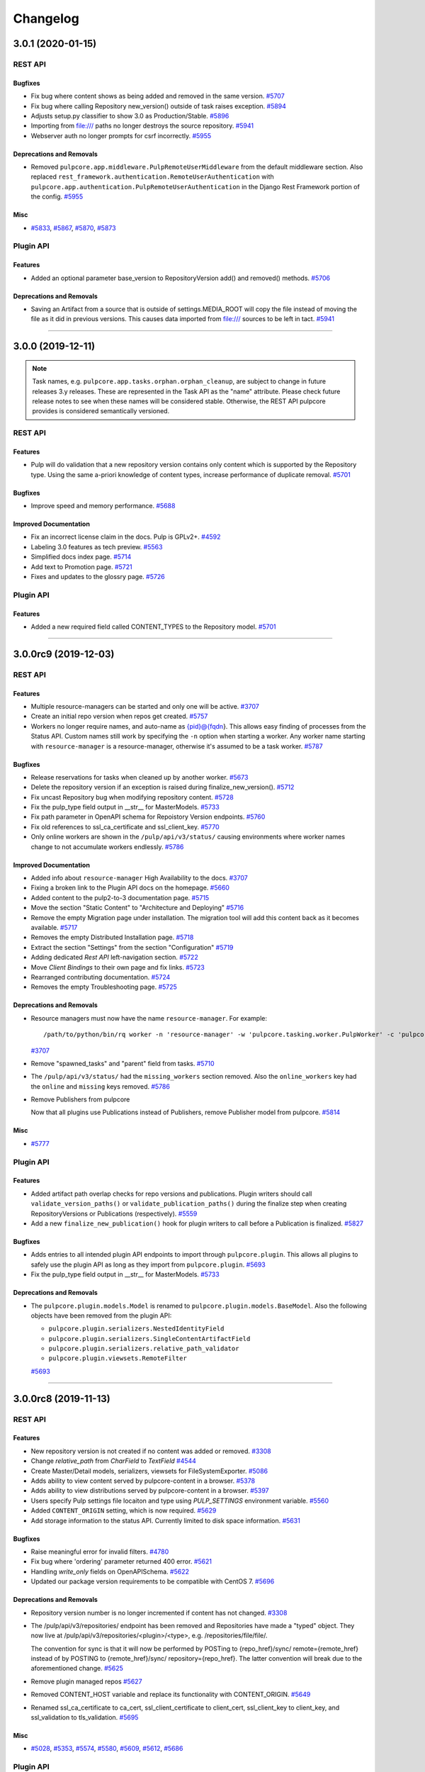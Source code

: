 =========
Changelog
=========

..
    You should *NOT* be adding new change log entries to this file, this
    file is managed by towncrier. You *may* edit previous change logs to
    fix problems like typo corrections or such.
    To add a new change log entry, please see
    https://docs.pulpproject.org/contributing/git.html#changelog-update

    WARNING: Don't drop the next directive!

.. towncrier release notes start

3.0.1 (2020-01-15)
==================
REST API
--------

Bugfixes
~~~~~~~~

- Fix bug where content shows as being added and removed in the same version.
  `#5707 <https://pulp.plan.io/issues/5707>`_
- Fix bug where calling Repository new_version() outside of task raises exception.
  `#5894 <https://pulp.plan.io/issues/5894>`_
- Adjusts setup.py classifier to show 3.0 as Production/Stable.
  `#5896 <https://pulp.plan.io/issues/5896>`_
- Importing from file:/// paths no longer destroys the source repository.
  `#5941 <https://pulp.plan.io/issues/5941>`_
- Webserver auth no longer prompts for csrf incorrectly.
  `#5955 <https://pulp.plan.io/issues/5955>`_


Deprecations and Removals
~~~~~~~~~~~~~~~~~~~~~~~~~

- Removed ``pulpcore.app.middleware.PulpRemoteUserMiddleware`` from the default middleware section.
  Also replaced ``rest_framework.authentication.RemoteUserAuthentication`` with
  ``pulpcore.app.authentication.PulpRemoteUserAuthentication`` in the Django Rest Framework portion
  of the config.
  `#5955 <https://pulp.plan.io/issues/5955>`_


Misc
~~~~

- `#5833 <https://pulp.plan.io/issues/5833>`_, `#5867 <https://pulp.plan.io/issues/5867>`_, `#5870 <https://pulp.plan.io/issues/5870>`_, `#5873 <https://pulp.plan.io/issues/5873>`_


Plugin API
----------

Features
~~~~~~~~

- Added an optional parameter base_version to RepositoryVersion add() and removed() methods.
  `#5706 <https://pulp.plan.io/issues/5706>`_


Deprecations and Removals
~~~~~~~~~~~~~~~~~~~~~~~~~

- Saving an Artifact from a source that is outside of settings.MEDIA_ROOT will copy the file instead
  of moving the file as it did in previous versions. This causes data imported from file:/// sources
  to be left in tact.
  `#5941 <https://pulp.plan.io/issues/5941>`_


----


3.0.0 (2019-12-11)
==================

.. note::

    Task names, e.g. ``pulpcore.app.tasks.orphan.orphan_cleanup``, are subject to change in future
    releases 3.y releases. These are represented in the Task API as the "name" attribute. Please
    check future release notes to see when these names will be considered stable. Otherwise, the
    REST API pulpcore provides is considered semantically versioned.


REST API
--------

Features
~~~~~~~~

- Pulp will do validation that a new repository version contains only content which is supported by
  the Repository type. Using the same a-priori knowledge of content types, increase performance of
  duplicate removal.
  `#5701 <https://pulp.plan.io/issues/5701>`_


Bugfixes
~~~~~~~~

- Improve speed and memory performance.
  `#5688 <https://pulp.plan.io/issues/5688>`_


Improved Documentation
~~~~~~~~~~~~~~~~~~~~~~

- Fix an incorrect license claim in the docs. Pulp is GPLv2+.
  `#4592 <https://pulp.plan.io/issues/4592>`_
- Labeling 3.0 features as tech preview.
  `#5563 <https://pulp.plan.io/issues/5563>`_
- Simplified docs index page.
  `#5714 <https://pulp.plan.io/issues/5714>`_
- Add text to Promotion page.
  `#5721 <https://pulp.plan.io/issues/5721>`_
- Fixes and updates to the glossry page.
  `#5726 <https://pulp.plan.io/issues/5726>`_


Plugin API
----------

Features
~~~~~~~~

- Added a new required field called CONTENT_TYPES to the Repository model.
  `#5701 <https://pulp.plan.io/issues/5701>`_


----


3.0.0rc9 (2019-12-03)
=====================
REST API
--------

Features
~~~~~~~~

- Multiple resource-managers can be started and only one will be active.
  `#3707 <https://pulp.plan.io/issues/3707>`_
- Create an initial repo version when repos get created.
  `#5757 <https://pulp.plan.io/issues/5757>`_
- Workers no longer require names, and auto-name as {pid}@{fqdn}. This allows easy finding of
  processes from the Status API. Custom names still work by specifying the ``-n`` option when starting
  a worker. Any worker name starting with ``resource-manager`` is a resource-manager, otherwise it's
  assumed to be a task worker.
  `#5787 <https://pulp.plan.io/issues/5787>`_


Bugfixes
~~~~~~~~

- Release reservations for tasks when cleaned up by another worker.
  `#5673 <https://pulp.plan.io/issues/5673>`_
- Delete the repository version if an exception is raised during finalize_new_version().
  `#5712 <https://pulp.plan.io/issues/5712>`_
- Fix uncast Repository bug when modifying repository content.
  `#5728 <https://pulp.plan.io/issues/5728>`_
- Fix the pulp_type field output in __str__ for MasterModels.
  `#5733 <https://pulp.plan.io/issues/5733>`_
- Fix path parameter in OpenAPI schema for Repoistory Version endpoints.
  `#5760 <https://pulp.plan.io/issues/5760>`_
- Fix old references to ssl_ca_certificate and ssl_client_key.
  `#5770 <https://pulp.plan.io/issues/5770>`_
- Only online workers are shown in the ``/pulp/api/v3/status/`` causing environments where worker
  names change to not accumulate workers endlessly.
  `#5786 <https://pulp.plan.io/issues/5786>`_


Improved Documentation
~~~~~~~~~~~~~~~~~~~~~~

- Added info about ``resource-manager`` High Availability to the docs.
  `#3707 <https://pulp.plan.io/issues/3707>`_
- Fixing a broken link to the Plugin API docs on the homepage.
  `#5660 <https://pulp.plan.io/issues/5660>`_
- Added content to the pulp2-to-3 documentation page.
  `#5715 <https://pulp.plan.io/issues/5715>`_
- Move the section "Static Content" to "Architecture and Deploying"
  `#5716 <https://pulp.plan.io/issues/5716>`_
- Remove the empty Migration page under installation. The migration tool will add this content back as
  it becomes available.
  `#5717 <https://pulp.plan.io/issues/5717>`_
- Removes the empty Distributed Installation page.
  `#5718 <https://pulp.plan.io/issues/5718>`_
- Extract the section "Settings" from the section "Configuration"
  `#5719 <https://pulp.plan.io/issues/5719>`_
- Adding dedicated `Rest API` left-navigation section.
  `#5722 <https://pulp.plan.io/issues/5722>`_
- Move `Client Bindings` to their own page and fix links.
  `#5723 <https://pulp.plan.io/issues/5723>`_
- Rearranged contributing documentation.
  `#5724 <https://pulp.plan.io/issues/5724>`_
- Removes the empty Troubleshooting page.
  `#5725 <https://pulp.plan.io/issues/5725>`_


Deprecations and Removals
~~~~~~~~~~~~~~~~~~~~~~~~~

- Resource managers must now have the name ``resource-manager``. For example::

       /path/to/python/bin/rq worker -n 'resource-manager' -w 'pulpcore.tasking.worker.PulpWorker' -c 'pulpcore.rqconfig'
  `#3707 <https://pulp.plan.io/issues/3707>`_
- Remove "spawned_tasks" and "parent" field from tasks.
  `#5710 <https://pulp.plan.io/issues/5710>`_
- The ``/pulp/api/v3/status/`` had the ``missing_workers`` section removed. Also the
  ``online_workers`` key had the ``online`` and ``missing`` keys removed.
  `#5786 <https://pulp.plan.io/issues/5786>`_
- Remove Publishers from pulpcore

  Now that all plugins use Publications instead of Publishers,
  remove Publisher model from pulpcore.
  `#5814 <https://pulp.plan.io/issues/5814>`_


Misc
~~~~

- `#5777 <https://pulp.plan.io/issues/5777>`_


Plugin API
----------

Features
~~~~~~~~

- Added artifact path overlap checks for repo versions and publications. Plugin writers should call
  ``validate_version_paths()`` or ``validate_publication_paths()`` during the finalize step when
  creating RepositoryVersions or Publications (respectively).
  `#5559 <https://pulp.plan.io/issues/5559>`_
- Add a new ``finalize_new_publication()`` hook for plugin writers to call before a Publication is finalized.
  `#5827 <https://pulp.plan.io/issues/5827>`_


Bugfixes
~~~~~~~~

- Adds entries to all intended plugin API endpoints to import through ``pulpcore.plugin``. This allows
  all plugins to safely use the plugin API as long as they import from ``pulpcore.plugin``.
  `#5693 <https://pulp.plan.io/issues/5693>`_
- Fix the pulp_type field output in __str__ for MasterModels.
  `#5733 <https://pulp.plan.io/issues/5733>`_


Deprecations and Removals
~~~~~~~~~~~~~~~~~~~~~~~~~

- The ``pulpcore.plugin.models.Model`` is renamed to ``pulpcore.plugin.models.BaseModel``. Also the
  following objects have been removed from the plugin API:

  * ``pulpcore.plugin.serializers.NestedIdentityField``
  * ``pulpcore.plugin.serializers.SingleContentArtifactField``
  * ``pulpcore.plugin.serializers.relative_path_validator``
  * ``pulpcore.plugin.viewsets.RemoteFilter``
  `#5693 <https://pulp.plan.io/issues/5693>`_


----


3.0.0rc8 (2019-11-13)
=====================
REST API
--------

Features
~~~~~~~~

- New repository version is not created if no content was added or removed.
  `#3308 <https://pulp.plan.io/issues/3308>`_
- Change `relative_path` from `CharField` to `TextField`
  `#4544 <https://pulp.plan.io/issues/4544>`_
- Create Master/Detail models, serializers, viewsets for FileSystemExporter.
  `#5086 <https://pulp.plan.io/issues/5086>`_
- Adds ability to view content served by pulpcore-content in a browser.
  `#5378 <https://pulp.plan.io/issues/5378>`_
- Adds ability to view distributions served by pulpcore-content in a browser.
  `#5397 <https://pulp.plan.io/issues/5397>`_
- Users specify Pulp settings file locaiton and type using `PULP_SETTINGS` environment variable.
  `#5560 <https://pulp.plan.io/issues/5560>`_
- Added ``CONTENT_ORIGIN`` setting, which is now required.
  `#5629 <https://pulp.plan.io/issues/5629>`_
- Add storage information to the status API. Currently limited to disk space information.
  `#5631 <https://pulp.plan.io/issues/5631>`_


Bugfixes
~~~~~~~~

- Raise meaningful error for invalid filters.
  `#4780 <https://pulp.plan.io/issues/4780>`_
- Fix bug where 'ordering' parameter returned 400 error.
  `#5621 <https://pulp.plan.io/issues/5621>`_
- Handling `write_only` fields on OpenAPISchema.
  `#5622 <https://pulp.plan.io/issues/5622>`_
- Updated our package version requirements to be compatible with CentOS 7.
  `#5696 <https://pulp.plan.io/issues/5696>`_


Deprecations and Removals
~~~~~~~~~~~~~~~~~~~~~~~~~

- Repository version number is no longer incremented if content has not changed.
  `#3308 <https://pulp.plan.io/issues/3308>`_
- The /pulp/api/v3/repositories/ endpoint has been removed and Repositories have made a "typed" object. They now live at /pulp/api/v3/repositories/<plugin>/<type>, e.g. /repositories/file/file/.

  The convention for sync is that it will now be performed by POSTing to {repo_href}/sync/ remote={remote_href} instead of by POSTING to {remote_href}/sync/ repository={repo_href}. The latter convention will break due to the aforementioned change.
  `#5625 <https://pulp.plan.io/issues/5625>`_
- Remove plugin managed repos
  `#5627 <https://pulp.plan.io/issues/5627>`_
- Removed CONTENT_HOST variable and replace its functionality with CONTENT_ORIGIN.
  `#5649 <https://pulp.plan.io/issues/5649>`_
- Renamed ssl_ca_certificate to ca_cert, ssl_client_certificate to client_cert, ssl_client_key to
  client_key, and ssl_validation to tls_validation.
  `#5695 <https://pulp.plan.io/issues/5695>`_


Misc
~~~~

- `#5028 <https://pulp.plan.io/issues/5028>`_, `#5353 <https://pulp.plan.io/issues/5353>`_, `#5574 <https://pulp.plan.io/issues/5574>`_, `#5580 <https://pulp.plan.io/issues/5580>`_, `#5609 <https://pulp.plan.io/issues/5609>`_, `#5612 <https://pulp.plan.io/issues/5612>`_, `#5686 <https://pulp.plan.io/issues/5686>`_


Plugin API
----------

Features
~~~~~~~~

- Added `Repository.finalize_new_version(new_version)` which is called by `RepositoryVersion.__exit__`
  to allow plugin-code to validate or modify the `RepositoryVersion` before pulpcore marks it as
  complete and saves it.

  Added `pulpcore.plugin.repo_version_utils.remove_duplicates(new_version)` for plugin writers to use.
  It relies on the definition of repository uniqueness from the `repo_key_fields` tuple plugins can
  define on their `Content` subclasses.
  `#3541 <https://pulp.plan.io/issues/3541>`_
- Create Master/Detail models, serializers, viewsets for FileSystemExporter.
  `#5086 <https://pulp.plan.io/issues/5086>`_
- Added the ``CONTENT_ORIGIN`` setting which can be used to reliably know the scheme+host+port to the
  pulp content app.
  `#5629 <https://pulp.plan.io/issues/5629>`_


Improved Documentation
~~~~~~~~~~~~~~~~~~~~~~

- Be more explicit about namespacing `ref_name` in plugin serializers.
  `#5574 <https://pulp.plan.io/issues/5574>`_
- Add `Plugin API` section to the changelog.
  `#5628 <https://pulp.plan.io/issues/5628>`_


Deprecations and Removals
~~~~~~~~~~~~~~~~~~~~~~~~~

- Renamed the Content.repo_key to be Content.repo_key_fields. Also the calling of `remove_duplicates`
  no longer happens in `RepositoryVersion.add_content` and instead is intended for plugins to call
  from `Repository.finalize_new_version(new_version)`. Also the `pulpcore.plugin.RemoveDuplicates`
  Stage was removed.
  `#3541 <https://pulp.plan.io/issues/3541>`_
- models.RepositoryVersion.create() is no longer available, it has been replaced by {repository instance}.new_version().

  The convention for sync is that it will now be performed by POSTing to {repo_href}/sync/ remote={remote_href} instead of by POSTING to {remote_href}/sync/ repository={repo_href}. The latter will break due to becoming a typed resource, so plugins will need to adjust their code for the former convention.

  Make repositories "typed". Plugin writers need to subclass the Repository model, viewset, and serializer, as well as the RepositoryVersion viewset (just the viewset). They should also remove the /sync/ endpoint from their remote viewset and place it on the repository viewset.
  `#5625 <https://pulp.plan.io/issues/5625>`_
- Remove plugin managed repos
  `#5627 <https://pulp.plan.io/issues/5627>`_


----


3.0.0rc7 (2019-10-15)
=====================

Features
--------

- Setting `code` on `ProgressReport` for identifying the type of progress report.
  `#5184 <https://pulp.plan.io/issues/5184>`_
- Add the possibility to pass context to the general_create task.
  `#5403 <https://pulp.plan.io/issues/5403>`_
- Filter plugin managed repositories.
  `#5421 <https://pulp.plan.io/issues/5421>`_
- Using `ProgressReport` for known and unknown items count.
  `#5444 <https://pulp.plan.io/issues/5444>`_
- Expose `exclude_fields` the api schema and bindings to allow users to filter out fields.
  `#5519 <https://pulp.plan.io/issues/5519>`_


Bugfixes
--------

- PublishedMetadata files are now stored in artifact storage.
  `#5304 <https://pulp.plan.io/issues/5304>`_
- Fix 500 on Schemas.
  `#5311 <https://pulp.plan.io/issues/5311>`_
- /etc/pulp/settings.py override default settings provided by plugins.
  `#5425 <https://pulp.plan.io/issues/5425>`_
- Fixing error where relative_path was defined on model but not serializer
  `#5445 <https://pulp.plan.io/issues/5445>`_
- Fixed issue where removing all units on a repo with no version threw an error.
  `#5478 <https://pulp.plan.io/issues/5478>`_
- content-app sets Content-Type and Content-Encoding headers for all responses.
  `#5507 <https://pulp.plan.io/issues/5507>`_
- Fix erroneous namespacing for Detail viewsets that don't inherit from Master viewsets.
  `#5533 <https://pulp.plan.io/issues/5533>`_


Improved Documentation
----------------------

- Update installation docs since mariadb/mysql is no longer supported.
  `#5129 <https://pulp.plan.io/issues/5129>`_


Deprecations and Removals
-------------------------

- By default, html in field descriptions filtered out in REST API docs unless 'include_html' is set.
  `#5009 <https://pulp.plan.io/issues/5009>`_
- Remove support for mysql/mariadb making postgresql the only supported database.
  `#5129 <https://pulp.plan.io/issues/5129>`_
- Creating a progress report now requires setting code field.
  `#5184 <https://pulp.plan.io/issues/5184>`_
- Rename the fields on the ContentSerializers to not start with underscore.
  `#5428 <https://pulp.plan.io/issues/5428>`_
- Removing `ProgressSpinner` and `ProgressBar` models.
  `#5444 <https://pulp.plan.io/issues/5444>`_
- Change `_type` to `pulp_type`
  `#5454 <https://pulp.plan.io/issues/5454>`_
- Change `_id`, `_created`, `_last_updated`, `_href` to `pulp_id`, `pulp_created`, `pulp_last_updated`, `pulp_href`
  `#5457 <https://pulp.plan.io/issues/5457>`_
- Remove custom JSONField implementation from public API
  `#5465 <https://pulp.plan.io/issues/5465>`_
- Delete NamePagination class and use sorting on the queryset instead.
  `#5489 <https://pulp.plan.io/issues/5489>`_
- Removing filter for `plugin_managed` repositories.
  `#5516 <https://pulp.plan.io/issues/5516>`_
- Renamed `fields!` to `exclude_fields` since exclamation mark is a special char in many languages.
  `#5519 <https://pulp.plan.io/issues/5519>`_
- Removed the logic that automatically defines the namespace for Detail model viewsets when there is no Master viewset.
  `#5533 <https://pulp.plan.io/issues/5533>`_
- Removing `non_fatal_errors` from `Task`.
  `#5537 <https://pulp.plan.io/issues/5537>`_
- Remove "_" from `_versions_href`, `_latest_version_href`
  `#5548 <https://pulp.plan.io/issues/5548>`_
- Removing base serializer field: `_type` .
  `#5550 <https://pulp.plan.io/issues/5550>`_


Misc
----

- `#4554 <https://pulp.plan.io/issues/4554>`_, `#5008 <https://pulp.plan.io/issues/5008>`_, `#5535 <https://pulp.plan.io/issues/5535>`_, `#5565 <https://pulp.plan.io/issues/5565>`_


----


3.0.0rc6 (2019-10-01)
=====================

Features
--------

- Setting `code` on `ProgressReport` for identifying the type of progress report.
  `#5184 <https://pulp.plan.io/issues/5184>`_
- Add the possibility to pass context to the general_create task.
  `#5403 <https://pulp.plan.io/issues/5403>`_
- Filter plugin managed repositories.
  `#5421 <https://pulp.plan.io/issues/5421>`_
- Using `ProgressReport` for known and unknown items count.
  `#5444 <https://pulp.plan.io/issues/5444>`_


Bugfixes
--------

- PublishedMetadata files are now stored in artifact storage.
  `#5304 <https://pulp.plan.io/issues/5304>`_
- Fixing error where relative_path was defined on model but not serializer
  `#5445 <https://pulp.plan.io/issues/5445>`_
- Fixed issue where removing all units on a repo with no version threw an error.
  `#5478 <https://pulp.plan.io/issues/5478>`_
- content-app sets Content-Type and Content-Encoding headers for all responses.
  `#5507 <https://pulp.plan.io/issues/5507>`_


Improved Documentation
----------------------

- Update installation docs since mariadb/mysql is no longer supported.
  `#5129 <https://pulp.plan.io/issues/5129>`_


Deprecations and Removals
-------------------------

- By default, html in field descriptions filtered out in REST API docs unless 'include_html' is set.
  `#5009 <https://pulp.plan.io/issues/5009>`_
- Remove support for mysql/mariadb making postgresql the only supported database.
  `#5129 <https://pulp.plan.io/issues/5129>`_
- Creating a progress report now requires setting code field.
  `#5184 <https://pulp.plan.io/issues/5184>`_
- Rename the fields on the ContentSerializers to not start with underscore.
  `#5428 <https://pulp.plan.io/issues/5428>`_
- Removing `ProgressSpinner` and `ProgressBar` models.
  `#5444 <https://pulp.plan.io/issues/5444>`_
- Remove custom JSONField implementation from public API
  `#5465 <https://pulp.plan.io/issues/5465>`_
- Delete NamePagination class and use sorting on the queryset instead.
  `#5489 <https://pulp.plan.io/issues/5489>`_


----


3.0.0rc5 (2019-09-10)
=====================

Features
--------

- Allow users to filter tasks by created resources
  `#4931 <https://pulp.plan.io/issues/4931>`_
- Enable users to filter tasks by reserved resources
  `#5120 <https://pulp.plan.io/issues/5120>`_
- Add CharInFilter that allows filtering CharField by mutiple values
  `#5182 <https://pulp.plan.io/issues/5182>`_
- Pinning pulpcore dependencies to y releases
  `#5196 <https://pulp.plan.io/issues/5196>`_


Bugfixes
--------

- Adding fields parameter to OpenAPI schema.
  `#4992 <https://pulp.plan.io/issues/4992>`_
- Improved the OpenAPI schema for RepositoryVersion.content_summary.
  `#5210 <https://pulp.plan.io/issues/5210>`_
- Switch default DRF pagination to use LimitOffset style instead of Page ID.
  `#5324 <https://pulp.plan.io/issues/5324>`_


Improved Documentation
----------------------

- Update REST API docs for `uploads_commit`.
  `#5190 <https://pulp.plan.io/issues/5190>`_
- Removed beta changelog entries to shorten the changelog.
  `#5208 <https://pulp.plan.io/issues/5208>`_


Deprecations and Removals
-------------------------

- Removing code from task errors.
  `#5282 <https://pulp.plan.io/issues/5282>`_
- All previous bindings expect a different pagination style and are not compatible with the pagination
  changes made. Newer bindings are available and should be used.
  `#5324 <https://pulp.plan.io/issues/5324>`_


Misc
----

- `#4681 <https://pulp.plan.io/issues/4681>`_, `#5210 <https://pulp.plan.io/issues/5210>`_, `#5290 <https://pulp.plan.io/issues/5290>`_


----


3.0.0rc4 (2019-07-25)
=====================

Features
--------

- Allow users to pass sha256 with each chunk to have Pulp verify the chunk.
  `#4982 <https://pulp.plan.io/issues/4982>`_
- Users can view chunks info for chunked uploads in the API
  `#5150 <https://pulp.plan.io/issues/5150>`_


Bugfixes
--------

- Setting missing fields on orphan cleanup tasks.
  `#4662 <https://pulp.plan.io/issues/4662>`_
- Allow user to filter created resources without providing _href in a query
  `#4722 <https://pulp.plan.io/issues/4722>`_
- GET of a ``Distribution`` without configuring the ``CONTENT_HOST`` setting no longer causes a 500
  error.
  `#4945 <https://pulp.plan.io/issues/4945>`_
- Increased artifact size field to prevent 500 errors for artifacts > 2GB in size.
  `#4998 <https://pulp.plan.io/issues/4998>`_
- Allow artifacts to be created using json
  `#5016 <https://pulp.plan.io/issues/5016>`_
- Have the commit endpoint dispatch a task to create artifacts from chunked uploads
  `#5087 <https://pulp.plan.io/issues/5087>`_
- Allow user to delete uploaded content from a local file system when the artifact creation fails
  `#5092 <https://pulp.plan.io/issues/5092>`_


Improved Documentation
----------------------

- Fix broken urls in the ``/installation/configuration.html#settings`` area.
  `#5160 <https://pulp.plan.io/issues/5160>`_


Deprecations and Removals
-------------------------

- Switched the default of the ``CONTENT_HOST`` setting from ``None`` to ``''``.
  `#4945 <https://pulp.plan.io/issues/4945>`_
- Removed upload parameter from artifact create endpoint and converted upload commit to return 202.
  `#5087 <https://pulp.plan.io/issues/5087>`_


----


3.0.0rc3 (2019-06-28)
=====================

Features
--------

- Pulp now works with webserver configured authentication that use the ``REMOTE_USER`` method. Also a
  new setting ``REMOTE_USER_ENVIRON_NAME`` is introduced allowing webserver authentication to work in
  reverse proxy deployments.
  `#3808 <https://pulp.plan.io/issues/3808>`_
- Changing chunked uploads to use sha256 instead of md5
  `#4486 <https://pulp.plan.io/issues/4486>`_
- Adding support for parallel chunked uploads
  `#4488 <https://pulp.plan.io/issues/4488>`_
- Each Content App now heartbeats periodically, and Content Apps with recent heartbeats are shown in
  the Status API ``/pulp/api/v3/status/`` as a list called ``online_content_apps``. A new setting is
  introduced named ``CONTENT_APP_TTL`` which specifies the maximum time (in seconds) a Content App can
  not heartbeat and be considered online.
  `#4881 <https://pulp.plan.io/issues/4881>`_
- The task API now accepts PATCH requests that update the state of the task to 'canceled'. This
  replaces the previous task cancelation API.
  `#4883 <https://pulp.plan.io/issues/4883>`_
- Added support for removing all content units when creating a repo version by specifying '*'.
  `#4901 <https://pulp.plan.io/issues/4901>`_
- Added endpoint to delete uploads. Also added complete filter.
  `#4988 <https://pulp.plan.io/issues/4988>`_


Bugfixes
--------

- Core's serializer should only validate when policy='immediate' (the default).
  `#4990 <https://pulp.plan.io/issues/4990>`_


Improved Documentation
----------------------

- Adds an `authentication section <https://docs.pulpproject.org/installation/
  authentication.html>`_ to the installation guide. Also add two documented settings:
  ``AUTHENTICATION_BACKENDS`` and ``REMOTE_USER_ENVIRON_NAME``.
  `#3808 <https://pulp.plan.io/issues/3808>`_
- Switch to using `towncrier <https://github.com/hawkowl/towncrier>`_ for better release notes.
  `#4875 <https://pulp.plan.io/issues/4875>`_
- Adds documentation about the ``CONTENT_APP_TTL`` setting to the configuration page.
  `#4881 <https://pulp.plan.io/issues/4881>`_
- The term 'lazy' and 'Lazy' is replaced with 'on-demand' and 'On-Demand' respectively.
  `#4990 <https://pulp.plan.io/issues/4990>`_


Deprecations and Removals
-------------------------

- The migrations are squashed, requiring users of RC3 to deploy onto a fresh database so migrations
  can be applied again. This was due to alterations made to migration 0001 during the upload work.
  `#4488 <https://pulp.plan.io/issues/4488>`_
- All the string fields in the REST API no longer accept an empty string as a value. These fields now
  accept null instead.
  `#4676 <https://pulp.plan.io/issues/4676>`_
- The `Remote.validate` field is removed from the database and Remote serializer.
  `#4714 <https://pulp.plan.io/issues/4714>`_
- The task cancelation REST API has been removed.
  `#4883 <https://pulp.plan.io/issues/4883>`_


----


